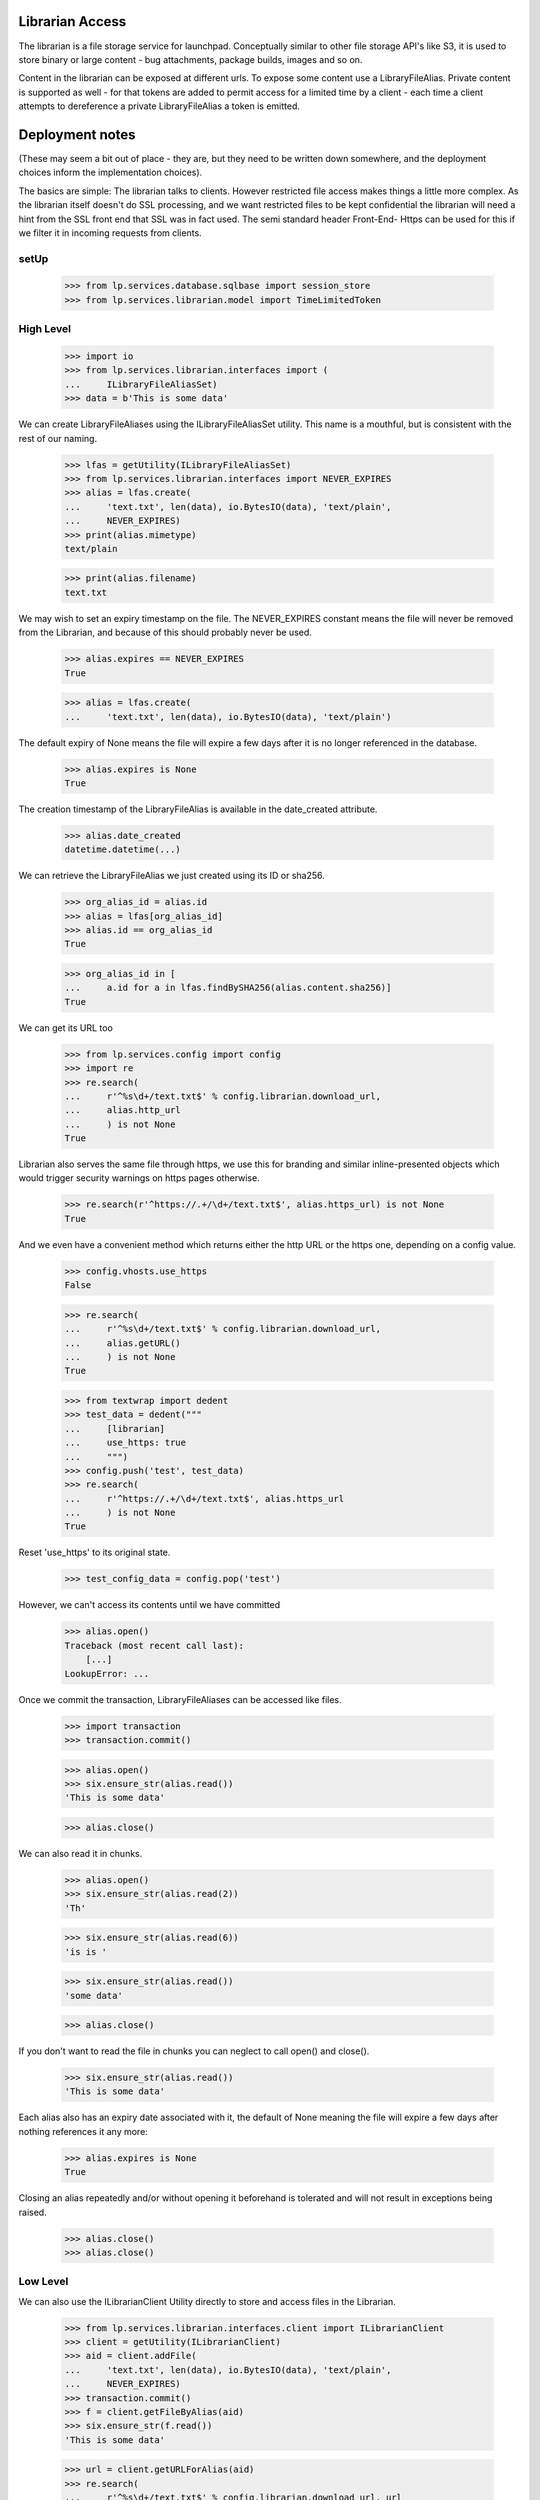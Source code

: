 Librarian Access
================

The librarian is a file storage service for launchpad. Conceptually
similar to other file storage API's like S3, it is used to store binary
or large content - bug attachments, package builds, images and so on.

Content in the librarian can be exposed at different urls. To expose
some content use a LibraryFileAlias. Private content is supported as
well - for that tokens are added to permit access for a limited time by
a client - each time a client attempts to dereference a private
LibraryFileAlias a token is emitted.


Deployment notes
================

(These may seem a bit out of place - they are, but they need to be
written down somewhere, and the deployment choices inform the
implementation choices).

The basics are simple: The librarian talks to clients. However
restricted file access makes things a little more complex. As the
librarian itself doesn't do SSL processing, and we want restricted files
to be kept confidential the librarian will need a hint from the SSL
front end that SSL was in fact used. The semi standard header Front-End-
Https can be used for this if we filter it in incoming requests from
clients.


setUp
-----

    >>> from lp.services.database.sqlbase import session_store
    >>> from lp.services.librarian.model import TimeLimitedToken


High Level
----------

    >>> import io
    >>> from lp.services.librarian.interfaces import (
    ...     ILibraryFileAliasSet)
    >>> data = b'This is some data'

We can create LibraryFileAliases using the ILibraryFileAliasSet utility.
This name is a mouthful, but is consistent with the rest of our naming.

    >>> lfas = getUtility(ILibraryFileAliasSet)
    >>> from lp.services.librarian.interfaces import NEVER_EXPIRES
    >>> alias = lfas.create(
    ...     'text.txt', len(data), io.BytesIO(data), 'text/plain',
    ...     NEVER_EXPIRES)
    >>> print(alias.mimetype)
    text/plain

    >>> print(alias.filename)
    text.txt

We may wish to set an expiry timestamp on the file. The NEVER_EXPIRES
constant means the file will never be removed from the Librarian, and
because of this should probably never be used.

    >>> alias.expires == NEVER_EXPIRES
    True

    >>> alias = lfas.create(
    ...     'text.txt', len(data), io.BytesIO(data), 'text/plain')

The default expiry of None means the file will expire a few days after
it is no longer referenced in the database.

    >>> alias.expires is None
    True

The creation timestamp of the LibraryFileAlias is available in the
date_created attribute.

    >>> alias.date_created
    datetime.datetime(...)

We can retrieve the LibraryFileAlias we just created using its ID or
sha256.

    >>> org_alias_id = alias.id
    >>> alias = lfas[org_alias_id]
    >>> alias.id == org_alias_id
    True

    >>> org_alias_id in [
    ...     a.id for a in lfas.findBySHA256(alias.content.sha256)]
    True

We can get its URL too

    >>> from lp.services.config import config
    >>> import re
    >>> re.search(
    ...     r'^%s\d+/text.txt$' % config.librarian.download_url,
    ...     alias.http_url
    ...     ) is not None
    True

Librarian also serves the same file through https, we use this for
branding and similar inline-presented objects which would trigger
security warnings on https pages otherwise.

    >>> re.search(r'^https://.+/\d+/text.txt$', alias.https_url) is not None
    True

And we even have a convenient method which returns either the http URL
or the https one, depending on a config value.

    >>> config.vhosts.use_https
    False

    >>> re.search(
    ...     r'^%s\d+/text.txt$' % config.librarian.download_url,
    ...     alias.getURL()
    ...     ) is not None
    True

    >>> from textwrap import dedent
    >>> test_data = dedent("""
    ...     [librarian]
    ...     use_https: true
    ...     """)
    >>> config.push('test', test_data)
    >>> re.search(
    ...     r'^https://.+/\d+/text.txt$', alias.https_url
    ...     ) is not None
    True

Reset 'use_https' to its original state.

    >>> test_config_data = config.pop('test')

However, we can't access its contents until we have committed

    >>> alias.open()
    Traceback (most recent call last):
        [...]
    LookupError: ...

Once we commit the transaction, LibraryFileAliases can be accessed like
files.

    >>> import transaction
    >>> transaction.commit()

    >>> alias.open()
    >>> six.ensure_str(alias.read())
    'This is some data'

    >>> alias.close()

We can also read it in chunks.

    >>> alias.open()
    >>> six.ensure_str(alias.read(2))
    'Th'

    >>> six.ensure_str(alias.read(6))
    'is is '

    >>> six.ensure_str(alias.read())
    'some data'

    >>> alias.close()

If you don't want to read the file in chunks you can neglect to call
open() and close().

    >>> six.ensure_str(alias.read())
    'This is some data'

Each alias also has an expiry date associated with it, the default of
None meaning the file will expire a few days after nothing references it
any more:

    >>> alias.expires is None
    True

Closing an alias repeatedly and/or without opening it beforehand is
tolerated and will not result in exceptions being raised.

    >>> alias.close()
    >>> alias.close()


Low Level
---------

We can also use the ILibrarianClient Utility directly to store and
access files in the Librarian.

    >>> from lp.services.librarian.interfaces.client import ILibrarianClient
    >>> client = getUtility(ILibrarianClient)
    >>> aid = client.addFile(
    ...     'text.txt', len(data), io.BytesIO(data), 'text/plain',
    ...     NEVER_EXPIRES)
    >>> transaction.commit()
    >>> f = client.getFileByAlias(aid)
    >>> six.ensure_str(f.read())
    'This is some data'

    >>> url = client.getURLForAlias(aid)
    >>> re.search(
    ...     r'^%s\d+/text.txt$' % config.librarian.download_url, url
    ...     ) is not None
    True

When secure=True, the returned url has the id as part of the domain name
and the protocol is https:

    >>> expected = r'^https://i%d\..+:\d+/%d/text.txt$' % (aid, aid)
    >>> found = client.getURLForAlias(aid, secure=True)
    >>> re.search(expected, found) is not None
    True

Librarian reads are logged in the request timeline.

    >>> from lazr.restful.utils import get_current_browser_request
    >>> from lp.services.timeline.requesttimeline import get_request_timeline
    >>> request = get_current_browser_request()
    >>> timeline = get_request_timeline(request)
    >>> f = client.getFileByAlias(aid)
    >>> action = timeline.actions[-1]
    >>> action.category
    'librarian-connection'

    >>> action.detail.endswith('/text.txt')
    True

    >>> _unused = f.read()
    >>> action = timeline.actions[-1]
    >>> action.category
    'librarian-read'

    >>> action.detail.endswith('/text.txt')
    True

At this level we can also reverse the transactional semantics by using
the remoteAddFile instead of the addFile method. In this case, the
database rows are added by the Librarian, which means that the file is
downloadable immediately and will exist even if the client transaction
rolls back. However, the records in the database will not be visible to
the client until it begins a new transaction.

    >>> url = client.remoteAddFile(
    ...     'text.txt', len(data), io.BytesIO(data), 'text/plain')
    >>> print(url)
    http://.../text.txt

    >>> from urllib.request import urlopen
    >>> six.ensure_str(urlopen(url).read())
    'This is some data'

If we abort the transaction, it is still in there

    >>> transaction.abort()
    >>> six.ensure_str(urlopen(url).read())
    'This is some data'

You can also set the expiry date on the file this way too:

    >>> from datetime import date, datetime
    >>> from pytz import utc
    >>> url = client.remoteAddFile(
    ...     'text.txt', len(data), io.BytesIO(data), 'text/plain',
    ...     expires=datetime(2005,9,1,12,0,0, tzinfo=utc))
    >>> transaction.abort()

To check the expiry is set, we need to extract the alias id from the
URL. remoteAddFile deliberatly returns the URL instead of the alias id
because, except for test cases, the URL is the only thing useful
(because the client can't see the database records yet).

    >>> import re
    >>> match = re.search('/(\d+)/', url)
    >>> alias_id = int(match.group(1))
    >>> alias = lfas[alias_id]
    >>> print(alias.expires.isoformat())
    2005-09-01T12:00:00+00:00


Restricted Librarian
--------------------

Some files should not be generally available publicly. If you know the
URL, any file can be retrieved directly from the librarian. For this
reason, there is a restricted librarian to which access is restricted
(at the system-level). This means that only Launchpad has direct access
to the host. You use the IRestrictedLibrarianClient to access this
librarian.

    >>> from zope.interface.verify import verifyObject
    >>> from lp.services.librarian.interfaces.client import (
    ...     IRestrictedLibrarianClient,
    ...     )
    >>> restricted_client = getUtility(IRestrictedLibrarianClient)
    >>> verifyObject(IRestrictedLibrarianClient, restricted_client)
    True

File alias uploaded through the restricted librarian have the restricted
attribute set.

    >>> private_content = b'This is private data.'
    >>> private_file_id = restricted_client.addFile(
    ...     'private.txt', len(private_content), io.BytesIO(private_content),
    ...     'text/plain')
    >>> file_alias = getUtility(ILibraryFileAliasSet)[private_file_id]
    >>> file_alias.restricted
    True

    >>> transaction.commit()
    >>> file_alias.open()
    >>> print(six.ensure_str(file_alias.read()))
    This is private data.

    >>> file_alias.close()

Restricted files are accessible with HTTP on a private domain.

    >>> print(file_alias.http_url)
    http://.../private.txt

    >>> file_alias.http_url.startswith(
    ...     config.librarian.restricted_download_url)
    True

They can also be accessed externally using a time-limited token appended
to their private_url. Possession of a token is sufficient to grant
access to a file, regardless of who is logged in. getURL can be asked to
provide such a token.

    >>> import hashlib
    >>> token_url = file_alias.getURL(include_token=True)
    >>> print(token_url)
    https://i...restricted.../private.txt?token=...

    >>> token_url.startswith('https://i%d.restricted.' % file_alias.id)
    True

    >>> private_path = TimeLimitedToken.url_to_token_path(
    ...        file_alias.private_url)
    >>> url_token = token_url.split('=')[1].encode('ASCII')
    >>> hashlib.sha256(url_token).hexdigest() == session_store().find(
    ...     TimeLimitedToken, path=private_path).any().token
    True

LibraryFileAliasView doesn't work on restricted files. This is a
temporary measure until we're sure no restricted files leak into the
traversal hierarchy.

    >>> from zope.component import getMultiAdapter
    >>> view = getMultiAdapter((file_alias, request), name='+index')
    >>> view.initialize()
    Traceback (most recent call last):
    ...
    AssertionError

If you try to retrieve this file through the standard ILibrarianClient,
you'll get a DownloadFailed error.

    >>> client.getFileByAlias(private_file_id)
    Traceback (most recent call last):
      ...
    lp.services.librarian.interfaces.client.DownloadFailed:
    Alias ... cannot be downloaded from this client.

    >>> client.getURLForAlias(private_file_id)
    Traceback (most recent call last):
      ...
    lp.services.librarian.interfaces.client.DownloadFailed:
    Alias ... cannot be downloaded from this client.

But using the restricted librarian will work:

    >>> restricted_client.getFileByAlias(private_file_id)
    <lp.services.librarian.client._File...>

    >>> file_url = restricted_client.getURLForAlias(private_file_id)
    >>> print(file_url)
    http://.../private.txt

Trying to access that file directly on the normal librarian will fail
(by switching the port)

    >>> sneaky_url = file_url.replace(
    ...     config.librarian.restricted_download_url,
    ...     config.librarian.download_url)
    >>> urlopen(sneaky_url).read()
    Traceback (most recent call last):
      ...
    urllib.error.HTTPError: HTTP Error 404: Not Found

But downloading it from the restricted host, will work.

    >>> print(six.ensure_str(urlopen(file_url).read()))
    This is private data.

Trying to retrieve a non-restricted file from the restricted librarian
also fails:

    >>> public_content = b'This is public data.'
    >>> public_file_id = getUtility(ILibrarianClient).addFile(
    ...     'public.txt', len(public_content), io.BytesIO(public_content),
    ...     'text/plain')
    >>> file_alias = getUtility(ILibraryFileAliasSet)[public_file_id]
    >>> file_alias.restricted
    False

    >>> transaction.commit()

    >>> restricted_client.getURLForAlias(public_file_id)
    Traceback (most recent call last):
      ...
    lp.services.librarian.interfaces.client.DownloadFailed: ...

    >>> restricted_client.getFileByAlias(public_file_id)
    Traceback (most recent call last):
      ...
    lp.services.librarian.interfaces.client.DownloadFailed: ...

The remoteAddFile() on the restricted client, also creates a restricted
file:

    >>> url = restricted_client.remoteAddFile(
    ...     'another-private.txt', len(private_content),
    ...     io.BytesIO(private_content), 'text/plain')
    >>> print(url)
    http://.../another-private.txt

    >>> url.startswith(config.librarian.restricted_download_url)
    True

The file can then immediately be retrieved:

    >>> print(six.ensure_str(urlopen(url).read()))
    This is private data.

Another way to create a restricted file is by using the restricted
parameter to ILibraryFileAliasSet:

    >>> restricted_file = getUtility(ILibraryFileAliasSet).create(
    ...     'yet-another-private.txt', len(private_content),
    ...     io.BytesIO(private_content), 'text/plain', restricted=True)
    >>> restricted_file.restricted
    True

Even if one has the SHA1 of the file, searching the librarian for it
will only return the file if it was in the same restriction space.

So searching for the private content on the public librarian will fail:

    >>> transaction.commit()
    >>> search_query = "search?digest=%s" % restricted_file.content.sha1
    >>> print(six.ensure_str(
    ...     urlopen(config.librarian.download_url + search_query).read()))
    0

But on the restricted server, this will work:

    >>> result = six.ensure_str(urlopen(
    ...     config.librarian.restricted_download_url + search_query).read())
    >>> result = result.splitlines()
    >>> print(result[0])
    3

    >>> sorted(file_path.split('/')[1] for file_path in result[1:])
    ['another-private.txt', 'private.txt', 'yet-another-private.txt']


Odds and Sods
-------------

An UploadFailed will be raised if you try to create a file with no
content

    >>> client.addFile('test.txt', 0, io.BytesIO(b'hello'), 'text/plain')
    Traceback (most recent call last):
        [...]
    lp.services.librarian.interfaces.client.UploadFailed: Invalid length: 0

If you really want a zero length file you can do it:

    >>> aid = client.addFile(
    ...     'test.txt', 0, io.BytesIO(), 'text/plain', allow_zero_length=True)
    >>> transaction.commit()
    >>> f = client.getFileByAlias(aid)
    >>> six.ensure_str(f.read())
    ''

An AssertionError will be raised if the number of bytes that could be
read from the file don't match the declared size.

    >>> client.addFile('test.txt', 42, io.BytesIO(), 'text/plain')
    Traceback (most recent call last):
        [...]
    AssertionError: size is 42, but 0 were read from the file

Filenames with spaces in them work.

    >>> aid = client.addFile(
    ...     'hot dog', len(data), io.BytesIO(data), 'text/plain')
    >>> transaction.commit()
    >>> f = client.getFileByAlias(aid)
    >>> six.ensure_str(f.read())
    'This is some data'

    >>> url = client.getURLForAlias(aid)
    >>> re.search(r'/\d+/hot%20dog$', url) is not None
    True

Unicode file names work.  Note that the filename in the resulting URL is
encoded as UTF-8.

    >>> aid = client.addFile(
    ...     u'Yow\N{INTERROBANG}', len(data), io.BytesIO(data), 'text/plain')
    >>> transaction.commit()
    >>> f = client.getFileByAlias(aid)
    >>> six.ensure_str(f.read())
    'This is some data'

    >>> url = client.getURLForAlias(aid)
    >>> re.search(r'/\d+/Yow%E2%80%BD$', url) is not None
    True

Files will get garbage collected on production systems as per
LibrarianGarbageCollection. If you request the URL of a deleted file,
you will be given None

    >>> alias = lfas[36]
    >>> alias.deleted
    True

    >>> alias.http_url is None
    True

    >>> alias.https_url is None
    True

    >>> alias.getURL() is None
    True

    >>> client.getURLForAlias(alias.id) is None
    True


Default View
------------

A librarian file has a default view that should redirect to the download
URL.

    >>> from lp.services.webapp.servers import LaunchpadTestRequest
    >>> req = LaunchpadTestRequest()
    >>> alias = lfas.create(
    ...     'text2.txt', len(data), io.BytesIO(data), 'text/plain',
    ...     NEVER_EXPIRES)
    >>> transaction.commit()
    >>> lfa_view = getMultiAdapter((alias, req), name='+index')
    >>> lfa_view.initialize()
    >>> req.response.getHeader("Location") == alias.getURL()
    True


File views setup
----------------

We need some files to test different ways of accessing them.

    >>> filename = 'public.txt'
    >>> content = b'PUBLIC'
    >>> public_file = getUtility(ILibraryFileAliasSet).create(
    ...     filename, len(content), io.BytesIO(content), 'text/plain',
    ...     NEVER_EXPIRES, restricted=False)

    >>> filename = 'restricted.txt'
    >>> content = b'RESTRICTED'
    >>> restricted_file = getUtility(ILibraryFileAliasSet).create(
    ...     filename, len(content), io.BytesIO(content), 'text/plain',
    ...     NEVER_EXPIRES, restricted=True)

    # Create a new LibraryFileAlias not referencing any LibraryFileContent
    # record. Such records are considered as being deleted.

    >>> from lp.services.librarian.model import LibraryFileAlias
    >>> from lp.services.database.interfaces import IMasterStore

    >>> deleted_file = LibraryFileAlias(
    ...     content=None, filename='deleted.txt', mimetype='text/plain')
    >>> ignore = IMasterStore(LibraryFileAlias).add(deleted_file)

Commit the just-created files.

    >>> transaction.commit()

    >>> deleted_file = getUtility(ILibraryFileAliasSet)[deleted_file.id]
    >>> print(deleted_file.deleted)
    True

Clear out existing tokens.

    >>> _ = session_store().find(TimeLimitedToken).remove()


LibraryFileAliasMD5View
-----------------------

The MD5 summary for a file can be downloaded. The text file contains the
hash and file name.

    >>> view = create_view(public_file, '+md5')
    >>> print(view.render())
    cd0c6092d6a6874f379fe4827ed1db8b public.txt

    >>> print(view.request.response.getHeader('Content-type'))
    text/plain


Download counts
---------------

The download counts for librarian files are stored in the
LibraryFileDownloadCount table, broken down by day and country, but
there's also a 'hits' attribute on ILibraryFileAlias, which holds the
total number of times that file has been downloaded.

The count starts at 0, and cannot be changed directly.

    >>> public_file.hits
    0

    >>> public_file.hits = 10
    Traceback (most recent call last):
    ...
    zope.security.interfaces.ForbiddenAttribute: ...

To change that, we have to use the updateDownloadCount() method, which
takes care of creating/updating the necessary LibraryFileDownloadCount
entries.

    >>> from lp.services.worlddata.interfaces.country import ICountrySet
    >>> country_set = getUtility(ICountrySet)
    >>> november_1st_2006 = date(2006, 11, 1)
    >>> brazil = country_set['BR']
    >>> public_file.updateDownloadCount(november_1st_2006, brazil, count=1)
    >>> public_file.hits
    1

This was the first hit for that file from Brazil on 2006 November first,
so a new LibraryFileDownloadCount was created.

    >>> from lp.services.librarian.model import (
    ...        LibraryFileDownloadCount)
    >>> from storm.locals import Store
    >>> store = Store.of(public_file)
    >>> brazil_entry = store.find(
    ...     LibraryFileDownloadCount, libraryfilealias=public_file,
    ...     country=brazil, day=november_1st_2006).one()
    >>> brazil_entry.count
    1

Below we simulate a hit from Japan on that same day, which will also
create a new LibraryFileDownloadCount.

    >>> japan = country_set['JP']
    >>> public_file.updateDownloadCount(november_1st_2006, japan, count=3)
    >>> public_file.hits
    4

    >>> japan_entry = store.find(
    ...     LibraryFileDownloadCount, libraryfilealias=public_file,
    ...     country=japan, day=november_1st_2006).one()
    >>> japan_entry.count
    3

If there's another hit from Brazil on the same day, the existing entry
will be updated.

    >>> public_file.updateDownloadCount(november_1st_2006, brazil, count=2)
    >>> public_file.hits
    6

    >>> brazil_entry.count
    3

If the hit happened on a different day, a separate entry would be
created.

    >>> november_2nd_2006 = date(2006, 11, 2)
    >>> public_file.updateDownloadCount(november_2nd_2006, brazil, count=10)
    >>> public_file.hits
    16

    >>> brazil_entry2 = store.find(
    ...     LibraryFileDownloadCount, libraryfilealias=public_file,
    ...     country=brazil, day=november_2nd_2006).one()
    >>> brazil_entry2.count
    10

    >>> last_downloaded_date = november_2nd_2006


Time to last download
---------------------

The .last_downloaded property gives us the time delta from today to the
day that file was last downloaded, or None if it's never been
downloaded.

    >>> today = datetime.now(utc).date()
    >>> public_file.last_downloaded == today - last_downloaded_date
    True

    >>> content = b'something'
    >>> brand_new_file = getUtility(ILibraryFileAliasSet).create(
    ...     'new.txt', len(content), io.BytesIO(content), 'text/plain',
    ...     NEVER_EXPIRES, restricted=False)
    >>> print(brand_new_file.last_downloaded)
    None
